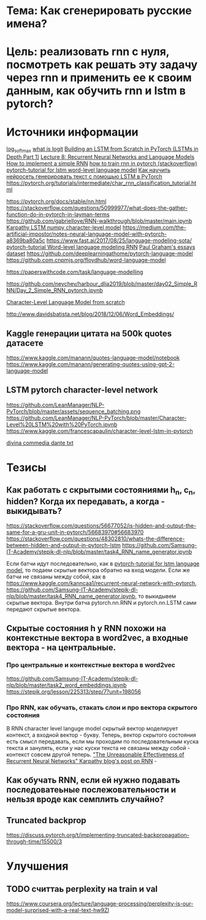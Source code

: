 * Тема: Как сгенерировать русские имена?
* Цель: реализовать rnn с нуля, посмотреть как решать эту задачу через rnn и применить ее к своим данным, как обучить rnn и lstm в pytorch?
* Источники информации
[[https://pytorch.org/docs/stable/nn.functional.html#torch.nn.functional.log_softmax][log_softmax]]
[[https://stackoverflow.com/questions/41455101/what-is-the-meaning-of-the-word-logits-in-tensorflow][what is logit]]
[[https://mlexplained.com/2019/02/15/building-an-lstm-from-scratch-in-pytorch-lstms-in-depth-part-1/][Building an LSTM from Scratch in PyTorch (LSTMs in Depth Part 1)]]
[[https://www.youtube.com/watch?v=Keqep_PKrY8&t=1080s][Lecture 8: Recurrent Neural Networks and Language Models]]
[[https://peterroelants.github.io/posts/rnn-implementation-part01/][How to implement a simple RNN]]
[[https://stackoverflow.com/questions/50149049/training-a-rnn-in-pytorch][how to train rnn in pytorch (stackoverflow)]]
[[https://github.com/yunjey/pytorch-tutorial/tree/master/tutorials/02-intermediate/language_model][pytorch-tutorial for lstm word-level language model]]
[[https://yaroshenko.by/char-lstm-text-generation/%09][Как научить нейросеть генерировать текст с помощью LSTM в PyTorch]]
https://pytorch.org/tutorials/intermediate/char_rnn_classification_tutorial.html

https://pytorch.org/docs/stable/nn.html
https://stackoverflow.com/questions/50999977/what-does-the-gather-function-do-in-pytorch-in-layman-terms
https://github.com/gabrielloye/RNN-walkthrough/blob/master/main.ipynb
[[https://gist.github.com/karpathy/587454dc0146a6ae21fc][Karpathy LSTM numpy character-level model]]
https://medium.com/the-artificial-impostor/notes-neural-language-model-with-pytorch-a8369ba80a5c
https://www.fast.ai/2017/08/25/language-modeling-sota/
[[https://github.com/pytorch/examples/tree/master/word_language_model][pytorch-tutorial Word-level language modeling RNN]]
[[https://cs.stanford.edu/people/karpathy/char-rnn/pg.txt][Paul Graham's essays dataset]]
https://github.com/deeplearningathome/pytorch-language-model
https://github.com.cnpmjs.org/floydhub/word-language-model

https://paperswithcode.com/task/language-modelling

https://github.com/neychev/harbour_dlia2019/blob/master/day02_Simple_RNN/Day_2_Simple_RNN_pytorch.ipynb

[[https://towardsdatascience.com/character-level-language-model-1439f5dd87fe][Character-Level Language Model from scratch]]

http://www.davidsbatista.net/blog/2018/12/06/Word_Embeddings/
** Kaggle генерации цитата на 500k quotes датасете
https://www.kaggle.com/manann/quotes-language-model/notebook
   https://www.kaggle.com/manann/generating-quotes-using-gpt-2-language-model
** LSTM pytorch character-level network
https://github.com/LeanManager/NLP-PyTorch/blob/master/assets/sequence_batching.png
https://github.com/LeanManager/NLP-PyTorch/blob/master/Character-Level%20LSTM%20with%20PyTorch.ipynb
https://www.kaggle.com/francescapaulin/character-level-lstm-in-pytorch

[[https://github.com/genez/dante/blob/master/dante.txt][divina commedia dante txt]]
* Тезисы
** Как работать с скрытыми состояниями h_n, c_n, hidden? Когда их передавать, а когда - выкидывать?
https://stackoverflow.com/questions/56677052/is-hidden-and-output-the-same-for-a-gru-unit-in-pytorch/56683970#56683970
https://stackoverflow.com/questions/48302810/whats-the-difference-between-hidden-and-output-in-pytorch-lstm
https://github.com/Samsung-IT-Academy/stepik-dl-nlp/blob/master/task4_RNN_name_generator.ipynb

Если батчи идут последовательно, как в [[https://github.com/yunjey/pytorch-tutorial/tree/master/tutorials/02-intermediate/language_model][pytorch-tutorial for lstm language model]], то подаем скрытые вектора обратно на вход модели. Если же
батчи не связаны между собой, как в https://www.kaggle.com/kanncaa1/recurrent-neural-network-with-pytorch,
https://github.com/Samsung-IT-Academy/stepik-dl-nlp/blob/master/task4_RNN_name_generator.ipynb, то выкидывем скрытые вектора. Внутри батча
pytorch.nn.RNN и pytorch.nn.LSTM сами передают скрытые вектора.

** Скрытые состояния h у RNN похожи на контекстные вектора в word2vec, а входные вектора - на центральные.
*** Про центральные и контекстные вектора в word2vec
https://github.com/Samsung-IT-Academy/stepik-dl-nlp/blob/master/task2_word_embeddings.ipynb
https://stepik.org/lesson/225313/step/7?unit=198056

*** Про RNN, как обучать, стакать слои и про вектора скрытого состояния
В RNN character level languge model скрытый вектор моделирует контекст, а входной вектор - букву. Теперь, вектор скрытого состояния есть
смысл передавать, если мы проходим по последовательным куска текста и занулять, если у нас куски текста не связаны между собой - контекст
совсем другой теперь.
[[http://karpathy.github.io/2015/05/21/rnn-effectiveness/]["The Unreasonable Effectiveness of Recurrent Neural Networks" Karpathy blog's post on RNN]] - 
** Как обучать RNN, если ей нужно подавать последоватеьные послежовательности и нельзя вроде как семплить случайно?
** Truncated backprop
https://discuss.pytorch.org/t/implementing-truncated-backpropagation-through-time/15500/3
* Улучшения
** TODO считтаь perplexity на train и val
https://www.coursera.org/lecture/language-processing/perplexity-is-our-model-surprised-with-a-real-text-hw9ZI

